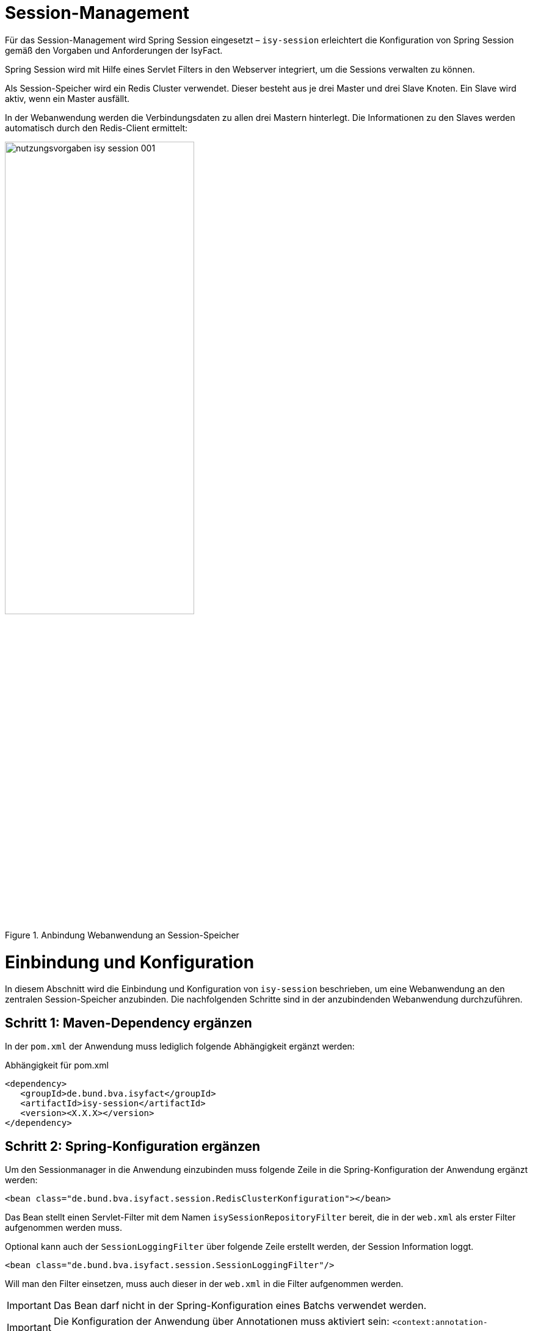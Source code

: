 [[session-management]]
= Session-Management

Für das Session-Management wird Spring Session eingesetzt – `isy-session` erleichtert die
Konfiguration von Spring Session gemäß den Vorgaben und Anforderungen der IsyFact.

Spring Session wird mit Hilfe eines Servlet Filters in den Webserver integriert, um die 
Sessions verwalten zu können.

Als Session-Speicher wird ein Redis Cluster verwendet.
Dieser besteht aus je drei Master und drei Slave Knoten.
Ein Slave wird aktiv, wenn ein Master ausfällt.

In der Webanwendung werden die Verbindungsdaten zu allen drei Mastern hinterlegt.
Die Informationen zu den Slaves werden automatisch durch den Redis-Client ermittelt:

:desc-image-sesmancluster: Anbindung Webanwendung an Session-Speicher
[id="image-sesmancluster",reftext="{figure-caption} {counter:figures}"]	 
.{desc-image-sesmancluster}
image::nutzungsvorgaben_isy-session_001.png[align="center",pdfwidth=80%,width=60%]

[[einbindung-und-konfiguration]]
= Einbindung und Konfiguration

In diesem Abschnitt wird die Einbindung und Konfiguration von `isy-session` beschrieben, um eine
Webanwendung an den zentralen Session-Speicher anzubinden.
Die nachfolgenden Schritte sind in der anzubindenden Webanwendung durchzuführen.

[[schritt-1-maven-dependency-ergaenzen]]
== Schritt 1: Maven-Dependency ergänzen

In der `pom.xml` der Anwendung muss lediglich folgende Abhängigkeit ergänzt werden:

:desc-listing-pomxml: Abhängigkeit für pom.xml
[id="listing-pomxml",reftext="{listing-caption} {counter:listings }"]
.{desc-listing-pomxml}
[source,xml]
----
<dependency>
   <groupId>de.bund.bva.isyfact</groupId>
   <artifactId>isy-session</artifactId>
   <version><X.X.X></version>
</dependency>
----

[[schritt-2-spring-konfiguration-ergänzen]]
== Schritt 2: Spring-Konfiguration ergänzen

Um den Sessionmanager in die Anwendung einzubinden muss folgende Zeile in die Spring-Konfiguration 
der Anwendung ergänzt werden:

[source,xml]
----
<bean class="de.bund.bva.isyfact.session.RedisClusterKonfiguration"></bean>
----

Das Bean stellt einen Servlet-Filter mit dem Namen `isySessionRepositoryFilter` bereit, die in der `web.xml` als erster Filter aufgenommen werden muss.


Optional kann auch der `SessionLoggingFilter` über folgende Zeile erstellt werden, der Session Information loggt.

[source,xml]
----
<bean class="de.bund.bva.isyfact.session.SessionLoggingFilter"/>
----

Will man den Filter einsetzen, muss auch dieser in der `web.xml` in die Filter aufgenommen werden.

IMPORTANT: Das Bean darf nicht in der Spring-Konfiguration eines Batchs verwendet werden.

IMPORTANT: Die Konfiguration der Anwendung über Annotationen muss aktiviert sein: `<context:annotation-config/>`.

IMPORTANT: Es muss Spring 4.2.8 oder höher verwendet werden.
Andernfalls erhält man die Fehlermeldung: `java.lang.NoSuchMethodError: org.springframework.core.serializer.support.DeserializingConverter.<init>`

[[schritt-3-session.properties-anlegen]]
== Schritt 3: session.properties anlegen

Die Datei `session.properties` enthält die Konfigurationsparameter des Sessionmanagers.
Sie muss im Verzeichnis `/src/main/resources/config` (betriebliche Konfiguration) angelegt werden.
Der Aufbau und Inhalt der Konfigurationsdatei wird in <<listing-sessionproperties>> dargestellt.

:desc-listing-sessionproperties: Konfigurationsdatei session.properties
[id="listing-sessionproperties",reftext="{listing-caption} {counter:listings }"]
.{desc-listing-sessionproperties}
[source,xml]
----
# Switch zum aktivieren des Locking-Mechanismuses.
filter.session.locking = <true/false>

# Switch zum aktivieren des Loggings durch den SessionLoggingFilter.
# Dieser Eintrag ist nur Notwendig, wenn der Logging-Filter eingesetzt wird.
filter.session.logging = <true/false>
----

Darüber hinaus existieren noch weitere optionale Konfigurationsparameter die im Anhang 
<<vollstaendige-liste-der-konfigurationsparameter>> erläutert werden.
Im Anhang <<vollstaendiges-konfigurationstemplate>> ist ein vollständiges Konfigurationstemplate 
mit allen Parametern dargestellt.

[[schritt-4-redisson.yaml-anlegen]]
== Schritt 4: redisson.yaml anlegen

Die `redisson.yaml` Datei enhält Konfigurationenparameter für den Redisson-Client.
So wie die `session.properties` wird diese ebenfalls im Verzeichnis `/src/main/resources/config` angelegt.
Der Aufbau der Konfigurationsdatei wird in <<listing-redissonyaml>> dargestellt.

:desc-listing-redissonyaml: Konfigurationsdatei redisson.yaml
[id="listing-redissonyaml",reftext="{listing-caption} {counter:listings }"]
.{desc-listing-redissonyaml}
[source,yaml]
----
---
clusterServersConfig:
 idleConnectionTimeout: 10000
 connectTimeout: 10000
 timeout: 3000
 retryAttempts: 3
 retryInterval: 1500
 failedSlaveReconnectionInterval: 3000
 failedSlaveCheckInterval: 60000
 password: null
 username: null
 subscriptionsPerConnection: 5
 clientName: null
 loadBalancer: !<org.redisson.connection.balancer.RoundRobinLoadBalancer> {}
 subscriptionConnectionMinimumIdleSize: 1
 subscriptionConnectionPoolSize: 50
 slaveConnectionMinimumIdleSize: 32
 slaveConnectionPoolSize: 64
 masterConnectionMinimumIdleSize: 32
 masterConnectionPoolSize: 64
 readMode: MASTER
 subscriptionMode: MASTER
 nodeAddresses:
 - "redis://localhost:7000"
 - "redis://localhost:7002"
 - "redis://localhost:7003"
 scanInterval: 1000
 pingConnectionInterval: 0
 keepAlive: false
 tcpNoDelay: false
threads: 0
nettyThreads: 0
codec: !<org.redisson.codec.SerializationCodec> {}
transportMode: "NIO"
----

Die Einträge unter `nodeAdresses` müssen mit den IPs der einzelnen Redis-Knoten ersetzt werden.
Standardmäßig wird Port 7000 verwendet.

Eine Erläuterung der Konfigurationsparameter findet sich im Anhang <<liste-der-redissonparameter>>.

[[vermeidung-haeufiger-fehler]]
= Vermeidung häufiger Fehler

Die folgenden Hinweise dienen dazu, häufige Fehlerszenarien bei der Nutzung der Bibliothek `isy-session` zu vermeiden.

[[geaenderte-werte-explizit-zurückspeichern]]
== Geänderte Werte explizit zurückspeichern

Die Session gibt, im Unterschied zu POJOs oder Java Beans, Werte nicht als Referenz (_by-reference_),
sondern als Kopie (_by-value_) zurück.
Deswegen müssen Werte, wenn sie außerhalb der Session geändert wurden, explizit zurück in die 
Session geschrieben werden.

:desc-listing-sessionwerte: Werte in die Session zurück schreiben
[id="listing-sessionwerte",reftext="{listing-caption} {counter:listings }"]
.{desc-listing-sessionwerte}
[source,java]
----
HttpSession session = 
  (HttpSession) FacesContext.getCurrentInstance().getExternalContext()
                                                    .getSession(true);

// Kopie des Werts zum Schlüssel ERLAUBTE_LICHTBIILD_IDS

Collection<String> ids =
  session.getAttribute(ERLAUBTE_LICHTBILD_IDS);

ids.add(lichtbildId);

// Explizites Zurückscheiben des Werts in die Session.
session.setAttribute(ERLAUBTE_LICHTBILD_IDS, ids);
----

[[keine-sonderzeichen-in-technischen-ids-verwenden]]
== Keine Sonderzeichen in technischen IDs verwenden

Schlüssel bzw. technische IDs, anhand derer Werte in der Session abgelegt werden, 
dürfen keine Umlaute oder andere Sonderzeichen enthalten.

[[ereignisschluessel]]
= Ereignisschlüssel

`isy-session` verwendet in den Logeinträgen folgende Ereignisschlüssel:

:desc-table-ekeysess: Ereignisschlüssel isy-session
[id="table-ekeysess",reftext="{table-caption} {counter:tables}"]	
.{desc-table-ekeysess}
[cols="2m,1,2,4m",options="header"]
|====
4+|Ereignisschlüssel isy-session
|Schlüssel |Level |Kategorie |Text
|EISYSE00001 |INFO |JOURNAL |Verwende Konfigurationsparameter <Name>: <Wert>
|====



































